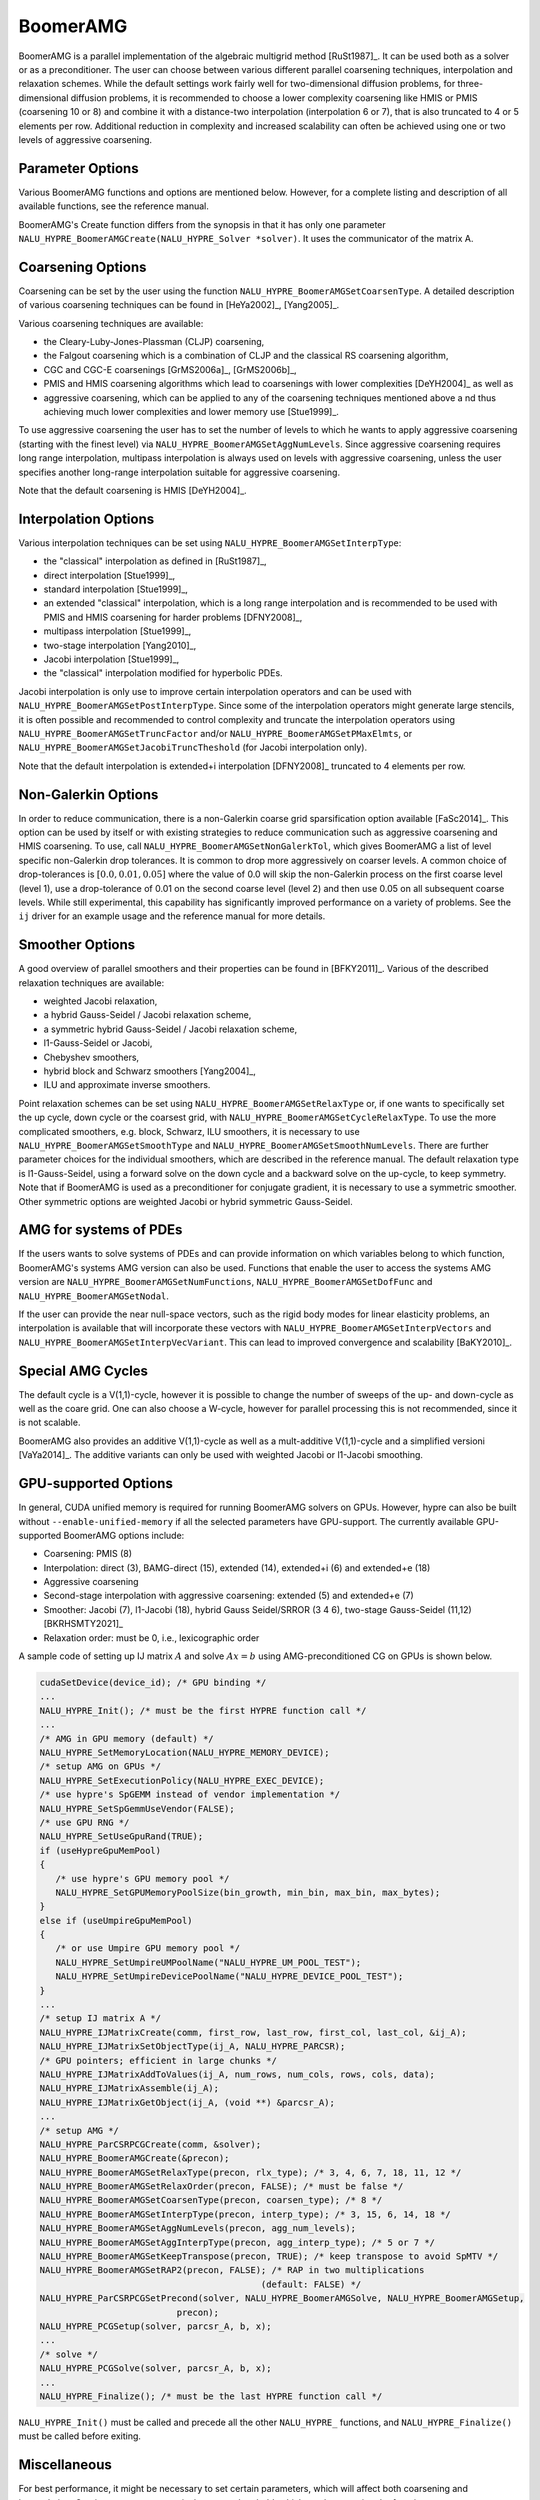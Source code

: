 .. Copyright (c) 1998 Lawrence Livermore National Security, LLC and other
   HYPRE Project Developers. See the top-level COPYRIGHT file for details.

   SPDX-License-Identifier: (Apache-2.0 OR MIT)


BoomerAMG
==============================================================================

BoomerAMG is a parallel implementation of the algebraic multigrid method
[RuSt1987]_.  It can be used both as a solver or as a preconditioner.  The user
can choose between various different parallel coarsening techniques,
interpolation and relaxation schemes.  While the default settings work fairly
well for two-dimensional diffusion problems, for three-dimensional diffusion
problems, it is recommended to choose a lower complexity coarsening like HMIS or
PMIS (coarsening 10 or 8) and combine it with a distance-two interpolation
(interpolation 6 or 7), that is also truncated to 4 or 5 elements per
row. Additional reduction in complexity and increased scalability can often be
achieved using one or two levels of aggressive coarsening.


Parameter Options
------------------------------------------------------------------------------

Various BoomerAMG functions and options are mentioned below. However, for a
complete listing and description of all available functions, see the reference
manual.


BoomerAMG's Create function differs from the synopsis in that it has only one
parameter ``NALU_HYPRE_BoomerAMGCreate(NALU_HYPRE_Solver *solver)``. It uses the
communicator of the matrix A.


Coarsening Options
------------------------------------------------------------------------------

Coarsening can be set by the user using the function
``NALU_HYPRE_BoomerAMGSetCoarsenType``. A detailed description of various coarsening
techniques can be found in [HeYa2002]_, [Yang2005]_.

Various coarsening techniques are available:

* the Cleary-Luby-Jones-Plassman (CLJP) coarsening,
* the Falgout coarsening which is a combination of CLJP and the classical RS
  coarsening algorithm,
* CGC and CGC-E coarsenings [GrMS2006a]_, [GrMS2006b]_,
* PMIS and HMIS coarsening algorithms which lead to coarsenings with lower
  complexities [DeYH2004]_ as well as
* aggressive coarsening, which can be applied to any of the coarsening
  techniques mentioned above a nd thus achieving much lower complexities and
  lower memory use [Stue1999]_.

To use aggressive coarsening the user has to set the number of levels to which
he wants to apply aggressive coarsening (starting with the finest level) via
``NALU_HYPRE_BoomerAMGSetAggNumLevels``. Since aggressive coarsening requires long
range interpolation, multipass interpolation is always used on levels with
aggressive coarsening, unless the user specifies another long-range
interpolation suitable for aggressive coarsening.

Note that the default coarsening is HMIS [DeYH2004]_.


Interpolation Options
------------------------------------------------------------------------------

Various interpolation techniques can be set using ``NALU_HYPRE_BoomerAMGSetInterpType``:

* the "classical" interpolation as defined in [RuSt1987]_,
* direct interpolation [Stue1999]_,
* standard interpolation [Stue1999]_,
* an extended "classical" interpolation, which is a long range interpolation and
  is recommended to be used with PMIS and HMIS coarsening for harder problems
  [DFNY2008]_,
* multipass interpolation [Stue1999]_,
* two-stage interpolation [Yang2010]_,
* Jacobi interpolation [Stue1999]_,
* the "classical" interpolation modified for hyperbolic PDEs.

Jacobi interpolation is only use to improve certain interpolation operators and
can be used with ``NALU_HYPRE_BoomerAMGSetPostInterpType``.  Since some of the
interpolation operators might generate large stencils, it is often possible and
recommended to control complexity and truncate the interpolation operators using
``NALU_HYPRE_BoomerAMGSetTruncFactor`` and/or ``NALU_HYPRE_BoomerAMGSetPMaxElmts``, or
``NALU_HYPRE_BoomerAMGSetJacobiTruncTheshold`` (for Jacobi interpolation only).

Note that the default interpolation is extended+i interpolation [DFNY2008]_
truncated to 4 elements per row.


Non-Galerkin Options
------------------------------------------------------------------------------

In order to reduce communication, there is a non-Galerkin coarse grid
sparsification option available [FaSc2014]_.  This option can be used by itself
or with existing strategies to reduce communication such as aggressive
coarsening and HMIS coarsening.  To use, call
``NALU_HYPRE_BoomerAMGSetNonGalerkTol``, which gives BoomerAMG a list of level
specific non-Galerkin drop tolerances.  It is common to drop more aggressively
on coarser levels.  A common choice of drop-tolerances is :math:`[0.0, 0.01,
0.05]` where the value of 0.0 will skip the non-Galerkin process on the first
coarse level (level 1), use a drop-tolerance of 0.01 on the second coarse level
(level 2) and then use 0.05 on all subsequent coarse levels.  While still
experimental, this capability has significantly improved performance on a
variety of problems.  See the ``ij`` driver for an example usage and the
reference manual for more details.


Smoother Options
------------------------------------------------------------------------------

A good overview of parallel smoothers and their properties can be found in
[BFKY2011]_. Various of the described relaxation techniques are available:

* weighted Jacobi relaxation,
* a hybrid Gauss-Seidel / Jacobi relaxation scheme,
* a symmetric hybrid Gauss-Seidel / Jacobi relaxation scheme,
* l1-Gauss-Seidel or Jacobi,
* Chebyshev smoothers,
* hybrid block and Schwarz smoothers [Yang2004]_,
* ILU and approximate inverse smoothers.

Point relaxation schemes can be set using ``NALU_HYPRE_BoomerAMGSetRelaxType`` or, if
one wants to specifically set the up cycle, down cycle or the coarsest grid,
with ``NALU_HYPRE_BoomerAMGSetCycleRelaxType``. To use the more complicated
smoothers, e.g. block, Schwarz, ILU smoothers, it is necessary to use
``NALU_HYPRE_BoomerAMGSetSmoothType`` and
``NALU_HYPRE_BoomerAMGSetSmoothNumLevels``. There are further parameter choices for
the individual smoothers, which are described in the reference manual.  The
default relaxation type is l1-Gauss-Seidel, using a forward solve on the down
cycle and a backward solve on the up-cycle, to keep symmetry. Note that if
BoomerAMG is used as a preconditioner for conjugate gradient, it is necessary to
use a symmetric smoother. Other symmetric options are weighted Jacobi or hybrid
symmetric Gauss-Seidel.


AMG for systems of PDEs
------------------------------------------------------------------------------

If the users wants to solve systems of PDEs and can provide information on which
variables belong to which function, BoomerAMG's systems AMG version can also be
used. Functions that enable the user to access the systems AMG version are
``NALU_HYPRE_BoomerAMGSetNumFunctions``, ``NALU_HYPRE_BoomerAMGSetDofFunc`` and
``NALU_HYPRE_BoomerAMGSetNodal``.

If the user can provide the near null-space vectors, such as the rigid body
modes for linear elasticity problems, an interpolation is available that will
incorporate these vectors with ``NALU_HYPRE_BoomerAMGSetInterpVectors`` and
``NALU_HYPRE_BoomerAMGSetInterpVecVariant``. This can lead to improved convergence
and scalability [BaKY2010]_.


Special AMG Cycles
------------------------------------------------------------------------------

The default cycle is a V(1,1)-cycle, however it is possible to change the number
of sweeps of the up- and down-cycle as well as the coare grid. One can also
choose a W-cycle, however for parallel processing this is not recommended, since
it is not scalable.

BoomerAMG also provides an additive V(1,1)-cycle as well as a mult-additive
V(1,1)-cycle and a simplified versioni [VaYa2014]_. The additive variants can
only be used with weighted Jacobi or l1-Jacobi smoothing.


.. _ch-boomeramg-gpu:

GPU-supported Options
------------------------------------------------------------------------------

In general, CUDA unified memory is required for running BoomerAMG solvers on GPUs.
However, hypre can also be built without ``--enable-unified-memory`` if
all the selected parameters have GPU-support. 
The currently available  GPU-supported BoomerAMG options include:

* Coarsening: PMIS (8)
* Interpolation:  direct (3), BAMG-direct (15), extended (14), extended+i (6) and extended+e (18)
* Aggressive coarsening
* Second-stage interpolation with aggressive coarsening: extended (5) and extended+e (7)
* Smoother: Jacobi (7), l1-Jacobi (18), hybrid Gauss Seidel/SRROR (3 4 6), two-stage Gauss-Seidel (11,12) [BKRHSMTY2021]_
* Relaxation order: must be 0, i.e., lexicographic order

A sample code of setting up IJ matrix :math:`A` and solve :math:`Ax=b` using AMG-preconditioned CG
on GPUs is shown below.

.. code-block:: c

 cudaSetDevice(device_id); /* GPU binding */
 ...
 NALU_HYPRE_Init(); /* must be the first HYPRE function call */
 ...
 /* AMG in GPU memory (default) */
 NALU_HYPRE_SetMemoryLocation(NALU_HYPRE_MEMORY_DEVICE);
 /* setup AMG on GPUs */
 NALU_HYPRE_SetExecutionPolicy(NALU_HYPRE_EXEC_DEVICE);
 /* use hypre's SpGEMM instead of vendor implementation */
 NALU_HYPRE_SetSpGemmUseVendor(FALSE);
 /* use GPU RNG */
 NALU_HYPRE_SetUseGpuRand(TRUE);
 if (useHypreGpuMemPool)
 {
    /* use hypre's GPU memory pool */
    NALU_HYPRE_SetGPUMemoryPoolSize(bin_growth, min_bin, max_bin, max_bytes);
 }
 else if (useUmpireGpuMemPool)
 {
    /* or use Umpire GPU memory pool */
    NALU_HYPRE_SetUmpireUMPoolName("NALU_HYPRE_UM_POOL_TEST");
    NALU_HYPRE_SetUmpireDevicePoolName("NALU_HYPRE_DEVICE_POOL_TEST");
 }
 ...
 /* setup IJ matrix A */
 NALU_HYPRE_IJMatrixCreate(comm, first_row, last_row, first_col, last_col, &ij_A);
 NALU_HYPRE_IJMatrixSetObjectType(ij_A, NALU_HYPRE_PARCSR);
 /* GPU pointers; efficient in large chunks */
 NALU_HYPRE_IJMatrixAddToValues(ij_A, num_rows, num_cols, rows, cols, data);
 NALU_HYPRE_IJMatrixAssemble(ij_A);
 NALU_HYPRE_IJMatrixGetObject(ij_A, (void **) &parcsr_A);
 ...
 /* setup AMG */
 NALU_HYPRE_ParCSRPCGCreate(comm, &solver);
 NALU_HYPRE_BoomerAMGCreate(&precon);
 NALU_HYPRE_BoomerAMGSetRelaxType(precon, rlx_type); /* 3, 4, 6, 7, 18, 11, 12 */
 NALU_HYPRE_BoomerAMGSetRelaxOrder(precon, FALSE); /* must be false */
 NALU_HYPRE_BoomerAMGSetCoarsenType(precon, coarsen_type); /* 8 */
 NALU_HYPRE_BoomerAMGSetInterpType(precon, interp_type); /* 3, 15, 6, 14, 18 */
 NALU_HYPRE_BoomerAMGSetAggNumLevels(precon, agg_num_levels);
 NALU_HYPRE_BoomerAMGSetAggInterpType(precon, agg_interp_type); /* 5 or 7 */
 NALU_HYPRE_BoomerAMGSetKeepTranspose(precon, TRUE); /* keep transpose to avoid SpMTV */
 NALU_HYPRE_BoomerAMGSetRAP2(precon, FALSE); /* RAP in two multiplications
                                           (default: FALSE) */
 NALU_HYPRE_ParCSRPCGSetPrecond(solver, NALU_HYPRE_BoomerAMGSolve, NALU_HYPRE_BoomerAMGSetup,
                           precon);
 NALU_HYPRE_PCGSetup(solver, parcsr_A, b, x);
 ...
 /* solve */
 NALU_HYPRE_PCGSolve(solver, parcsr_A, b, x);
 ...
 NALU_HYPRE_Finalize(); /* must be the last HYPRE function call */

``NALU_HYPRE_Init()`` must be called and precede all the other ``NALU_HYPRE_`` functions, and
``NALU_HYPRE_Finalize()`` must be called before exiting.

Miscellaneous
------------------------------------------------------------------------------

For best performance, it might be necessary to set certain parameters, which
will affect both coarsening and interpolation.  One important parameter is the
strong threshold, which can be set using the function
``NALU_HYPRE_BoomerAMGSetStrongThreshold``.  The default value is 0.25, which appears
to be a good choice for 2-dimensional problems and the low complexity coarsening
algorithms.  For 3-dimensional problems a better choice appears to be 0.5, when
using the default coarsening algorithm. However, the choice of the strength
threshold is problem dependent and therefore there could be better choices than
the two suggested ones.

